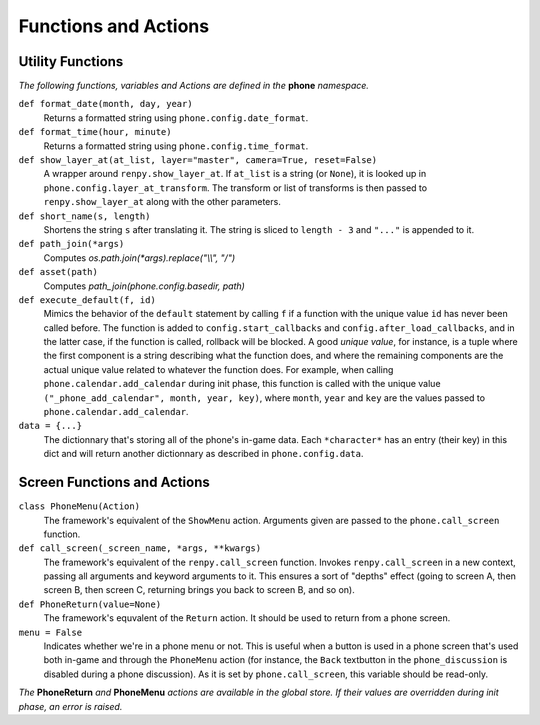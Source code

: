 Functions and Actions
=====================

Utility Functions
-----------------

*The following functions, variables and Actions are defined in the* **phone** *namespace.*

``def format_date(month, day, year)``
    Returns a formatted string using ``phone.config.date_format``.

``def format_time(hour, minute)``
    Returns a formatted string using ``phone.config.time_format``.

``def show_layer_at(at_list, layer="master", camera=True, reset=False)``
    A wrapper around ``renpy.show_layer_at``. If ``at_list`` is a string (or ``None``), it is looked up in ``phone.config.layer_at_transform``. The transform or list of transforms is then passed to ``renpy.show_layer_at`` along with the other parameters.

``def short_name(s, length)``
    Shortens the string ``s`` after translating it. The string is sliced to ``length - 3`` and ``"..."`` is appended to it.

``def path_join(*args)``
    Computes *os.path.join(\*args).replace("\\\\", "/")*

``def asset(path)``
    Computes *path_join(phone.config.basedir, path)*

``def execute_default(f, id)``
    Mimics the behavior of the ``default`` statement by calling ``f`` if a function with the unique value ``id`` has never been called before.
    The function is added to ``config.start_callbacks`` and ``config.after_load_callbacks``, and in the latter case, if the function is called, rollback will be blocked.
    A good *unique value*, for instance, is a tuple where the first component is a string describing what the function does, and where the remaining components are the actual unique value related to whatever the function does.
    For example, when calling ``phone.calendar.add_calendar`` during init phase, this function is called with the unique value ``("_phone_add_calendar", month, year, key)``, where ``month``, ``year`` and ``key`` are the values passed to ``phone.calendar.add_calendar``.

``data = {...}``
    The dictionnary that's storing all of the phone's in-game data. Each ``*character*`` has an entry (their key) in this dict and will return another dictionnary as described in ``phone.config.data``.

Screen Functions and Actions
----------------------------

``class PhoneMenu(Action)``
    The framework's equivalent of the ``ShowMenu`` action. 
    Arguments given are passed to the ``phone.call_screen`` function.

``def call_screen(_screen_name, *args, **kwargs)``
    The framework's equivalent of the ``renpy.call_screen`` function.
    Invokes ``renpy.call_screen`` in a new context, passing all arguments and keyword arguments to it. This ensures a sort of "depths" effect (going to screen A, then screen B, then screen C, returning brings you back to screen B, and so on).

``def PhoneReturn(value=None)``
    The framework's equvalent of the ``Return`` action. It should be used to return from a phone screen.

``menu = False``
    Indicates whether we're in a phone menu or not. This is useful when a button is used in a phone screen that's used both in-game and through the ``PhoneMenu`` action (for instance, the ``Back`` textbutton in the ``phone_discussion`` is disabled during a phone discussion). As it is set by ``phone.call_screen``, this variable should be read-only.

*The* **PhoneReturn** *and* **PhoneMenu** *actions are available in the global store. If their values are overridden during init phase, an error is raised.*